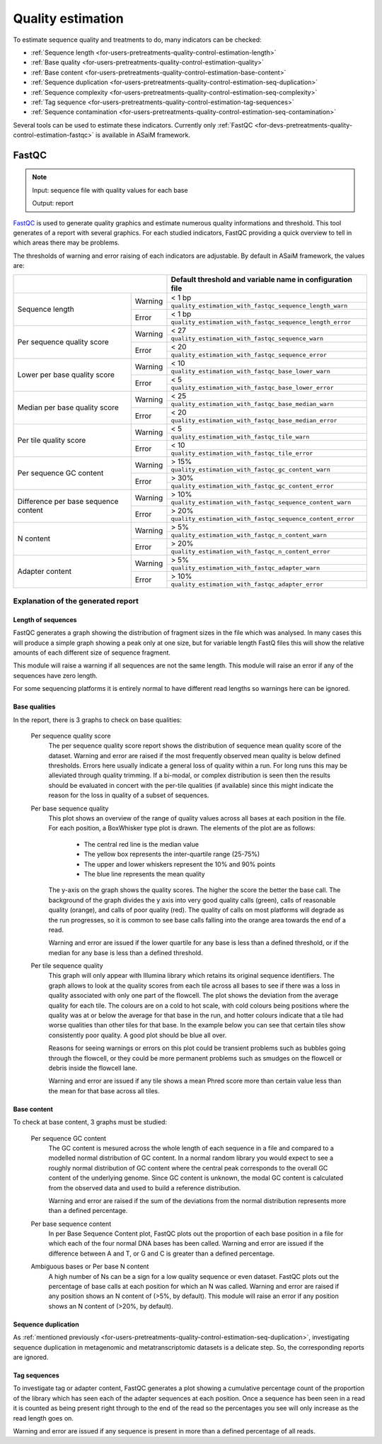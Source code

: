 .. _for-devs-pretreatments-quality-control-estimation:

Quality estimation
##################

To estimate sequence quality and treatments to do, many indicators can be checked:

- :ref:`Sequence length <for-users-pretreatments-quality-control-estimation-length>`
- :ref:`Base quality <for-users-pretreatments-quality-control-estimation-quality>`
- :ref:`Base content <for-users-pretreatments-quality-control-estimation-base-content>`
- :ref:`Sequence duplication <for-users-pretreatments-quality-control-estimation-seq-duplication>`
- :ref:`Sequence complexity <for-users-pretreatments-quality-control-estimation-seq-complexity>`
- :ref:`Tag sequence <for-users-pretreatments-quality-control-estimation-tag-sequences>`
- :ref:`Sequence contamination <for-users-pretreatments-quality-control-estimation-seq-contamination>`

Several tools can be used to estimate these indicators. Currently only :ref:`FastQC <for-devs-pretreatments-quality-control-estimation-fastqc>` is available in ASaiM framework.

.. _for-devs-pretreatments-quality-control-estimation-fastqc:
FastQC
======

.. note::

    Input: sequence file with quality values for each base

    Output: report 

`FastQC <http://www.bioinformatics.babraham.ac.uk/projects/fastqc/>`_ is used to generate quality graphics and estimate numerous quality informations and threshold. This tool generates of a report with several graphics. For each studied indicators, FastQC providing a quick overview to tell in which areas there may be problems. 

The thresholds of warning and error raising of each indicators are adjustable. By default in ASaiM framework, the values are:

+------------------------------------------------+-----------------------------------------------------------+
|                                                | Default threshold and variable name in configuration file | 
+======================================+=========+===========================================================+
|                                      | Warning | < 1 bp                                                    |
|                                      |         +-----------------------------------------------------------+
|                                      |         | ``quality_estimation_with_fastqc_sequence_length_warn``   | 
| Sequence length                      +---------+-----------------------------------------------------------+
|                                      | Error   | < 1 bp                                                    |
|                                      |         +-----------------------------------------------------------+
|                                      |         | ``quality_estimation_with_fastqc_sequence_length_error``  |
+--------------------------------------+---------+-----------------------------------------------------------+
| Per sequence quality score           | Warning | < 27                                                      |
|                                      |         +-----------------------------------------------------------+
|                                      |         | ``quality_estimation_with_fastqc_sequence_warn``          | 
|                                      +---------+-----------------------------------------------------------+
|                                      | Error   | < 20                                                      |
|                                      |         +-----------------------------------------------------------+
|                                      |         | ``quality_estimation_with_fastqc_sequence_error``         |
+--------------------------------------+---------+-----------------------------------------------------------+
| Lower per base quality score         | Warning | < 10                                                      |
|                                      |         +-----------------------------------------------------------+
|                                      |         | ``quality_estimation_with_fastqc_base_lower_warn``        |
|                                      +---------+-----------------------------------------------------------+
|                                      | Error   | < 5                                                       |
|                                      |         +-----------------------------------------------------------+
|                                      |         | ``quality_estimation_with_fastqc_base_lower_error``       |
+--------------------------------------+---------+-----------------------------------------------------------+
| Median per base quality score        | Warning | < 25                                                      |
|                                      |         +-----------------------------------------------------------+
|                                      |         | ``quality_estimation_with_fastqc_base_median_warn``       |
|                                      +---------+-----------------------------------------------------------+
|                                      | Error   | < 20                                                      |
|                                      |         +-----------------------------------------------------------+
|                                      |         | ``quality_estimation_with_fastqc_base_median_error``      |
+--------------------------------------+---------+-----------------------------------------------------------+
| Per tile quality score               | Warning | < 5                                                       |
|                                      |         +-----------------------------------------------------------+
|                                      |         | ``quality_estimation_with_fastqc_tile_warn``              |
|                                      +---------+-----------------------------------------------------------+
|                                      | Error   | < 10                                                      |
|                                      |         +-----------------------------------------------------------+
|                                      |         | ``quality_estimation_with_fastqc_tile_error``             |
+--------------------------------------+---------+-----------------------------------------------------------+
| Per sequence GC content              | Warning | > 15%                                                     |
|                                      |         +-----------------------------------------------------------+
|                                      |         | ``quality_estimation_with_fastqc_gc_content_warn``        |
|                                      +---------+-----------------------------------------------------------+
|                                      | Error   | > 30%                                                     |
|                                      |         +-----------------------------------------------------------+
|                                      |         | ``quality_estimation_with_fastqc_gc_content_error``       |
+--------------------------------------+---------+-----------------------------------------------------------+
| Difference per base sequence content | Warning | > 10%                                                     |
|                                      |         +-----------------------------------------------------------+
|                                      |         | ``quality_estimation_with_fastqc_sequence_content_warn``  |
|                                      +---------+-----------------------------------------------------------+
|                                      | Error   | > 20%                                                     |
|                                      |         +-----------------------------------------------------------+
|                                      |         | ``quality_estimation_with_fastqc_sequence_content_error`` |
+--------------------------------------+---------+-----------------------------------------------------------+
| N content                            | Warning | > 5%                                                      |
|                                      |         +-----------------------------------------------------------+
|                                      |         | ``quality_estimation_with_fastqc_n_content_warn``         |
|                                      +---------+-----------------------------------------------------------+
|                                      | Error   | > 20%                                                     |
|                                      |         +-----------------------------------------------------------+
|                                      |         | ``quality_estimation_with_fastqc_n_content_error``        |
+--------------------------------------+---------+-----------------------------------------------------------+
| Adapter content                      | Warning | > 5%                                                      |
|                                      |         +-----------------------------------------------------------+
|                                      |         | ``quality_estimation_with_fastqc_adapter_warn``           |
|                                      +---------+-----------------------------------------------------------+
|                                      | Error   | > 10%                                                     |
|                                      |         +-----------------------------------------------------------+
|                                      |         | ``quality_estimation_with_fastqc_adapter_error``          |
+--------------------------------------+---------+-----------------------------------------------------------+



Explanation of the generated report
-----------------------------------

Length of sequences
~~~~~~~~~~~~~~~~~~~

FastQC generates a graph showing the distribution of fragment sizes in the file which was analysed. 
In many cases this will produce a simple graph showing a peak only at one size, but for variable length FastQ files this will show the relative amounts of each different size of sequence fragment. 

This module will raise a warning if all sequences are not the same length. This module will raise an error if any of the sequences have zero length. 

For some sequencing platforms it is entirely normal to have different read lengths so warnings here can be ignored.

Base qualities
~~~~~~~~~~~~~~

In the report, there is 3 graphs to check on base qualities:

    Per sequence quality score
        The per sequence quality score report shows the distribution of sequence mean quality score of the dataset. Warning and error are raised if the most frequently observed mean quality is below defined thresholds. Errors here usually indicate a general loss of quality within a run. For long runs this may be alleviated through quality trimming. If a bi-modal, or complex distribution is seen then the results should be evaluated in concert with the per-tile qualities (if available) since this might indicate the reason for the loss in quality of a subset of sequences. 

    Per base sequence quality
        This plot shows an overview of the range of quality values across all bases at each position in the file. For each position, a BoxWhisker type plot is drawn. The elements of the plot are as follows:

            - The central red line is the median value 
            - The yellow box represents the inter-quartile range (25-75%)
            - The upper and lower whiskers represent the 10% and 90% points
            - The blue line represents the mean quality

        The y-axis on the graph shows the quality scores. The higher the score the better the base call. The background of the graph divides the y axis into very good quality calls (green), calls of reasonable quality (orange), and calls of poor quality (red). The quality of calls on most platforms will degrade as the run progresses, so it is common to see base calls falling into the orange area towards the end of a read. 

        Warning and error are issued if the lower quartile for any base is less than a defined threshold, or if the median for any base is less than a defined threshold.


    Per tile sequence quality
        This graph will only appear with Illumina library which retains its original sequence identifiers. The graph allows to look at the quality scores from each tile across all bases to see if there was a loss in quality associated with only one part of the flowcell. 
        The plot shows the deviation from the average quality for each tile. The colours are on a cold to hot scale, with cold colours being positions where the quality was at or below the average for that base in the run, and hotter colours indicate that a tile had worse qualities than other tiles for that base. In the example below you can see that certain tiles show consistently poor quality. A good plot should be blue all over. 
         
        Reasons for seeing warnings or errors on this plot could be transient problems such as bubbles going through the flowcell, or they could be more permanent problems such as smudges on the flowcell or debris inside the flowcell lane. 

        Warning and error are issued if any tile shows a mean Phred score more than certain value less than the mean for that base across all tiles.


Base content
~~~~~~~~~~~~

To check at base content, 3 graphs must be studied:

    Per sequence GC content
        The GC content is mesured across the whole length of each sequence in a file and compared to a modelled normal distribution of GC content. 
        In a normal random library you would expect to see a roughly normal distribution of GC content where the central peak corresponds to the overall GC content of the underlying genome. Since GC content is unknown, the modal GC content is calculated from the observed data and used to build a reference distribution. 
    
        Warning and error are raised if the sum of the deviations from the normal distribution represents more than a defined percentage.

    Per base sequence content
        In per Base Sequence Content plot, FastQC plots out the proportion of each base position in a file for which each of the four normal DNA bases has been called.  Warning and error are issued if the difference between A and T, or G and C is greater than a defined percentage.

    Ambiguous bases or Per base N content
        A high number of Ns can be a sign for a low quality sequence or even dataset. FastQC plots out the percentage of base calls at each position for which an N was called. Warning and error are raised if any position shows an N content of (>5%, by default). This module will raise an error if any position shows an N content of (>20%, by default).

Sequence duplication
~~~~~~~~~~~~~~~~~~~~

As :ref:`mentioned previously <for-users-pretreatments-quality-control-estimation-seq-duplication>`, investigating sequence duplication in metagenomic and metatranscriptomic datasets is a delicate step. So, the corresponding reports are ignored.

Tag sequences
~~~~~~~~~~~~~

To investigate tag or adapter content, FastQC generates a plot showing a cumulative percentage count of the proportion of the library which has seen each of the adapter sequences at each position. Once a sequence has been seen in a read it is counted as being present right through to the end of the read so the percentages you see will only increase as the read length goes on. 

Warning and error are issued if any sequence is present in more than a defined percentage of all reads.
